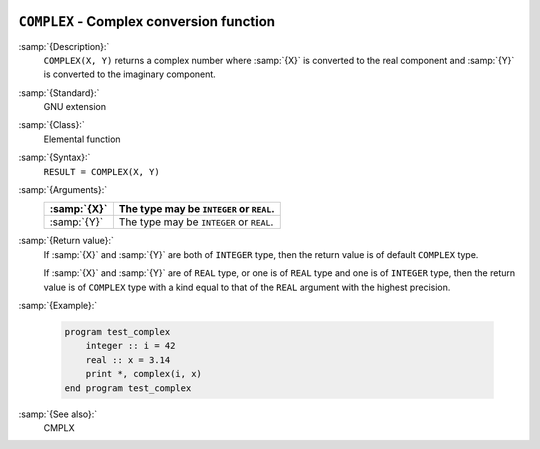   .. _complex:

``COMPLEX`` - Complex conversion function
*****************************************

.. index:: COMPLEX

.. index:: complex numbers, conversion to

.. index:: conversion, to complex

:samp:`{Description}:`
  ``COMPLEX(X, Y)`` returns a complex number where :samp:`{X}` is converted
  to the real component and :samp:`{Y}` is converted to the imaginary
  component.

:samp:`{Standard}:`
  GNU extension

:samp:`{Class}:`
  Elemental function

:samp:`{Syntax}:`
  ``RESULT = COMPLEX(X, Y)``

:samp:`{Arguments}:`
  ===========  ========================================
  :samp:`{X}`  The type may be ``INTEGER`` or ``REAL``.
  ===========  ========================================
  :samp:`{Y}`  The type may be ``INTEGER`` or ``REAL``.
  ===========  ========================================

:samp:`{Return value}:`
  If :samp:`{X}` and :samp:`{Y}` are both of ``INTEGER`` type, then the return
  value is of default ``COMPLEX`` type.

  If :samp:`{X}` and :samp:`{Y}` are of ``REAL`` type, or one is of ``REAL``
  type and one is of ``INTEGER`` type, then the return value is of
  ``COMPLEX`` type with a kind equal to that of the ``REAL``
  argument with the highest precision.

:samp:`{Example}:`

  .. code-block:: c++

    program test_complex
        integer :: i = 42
        real :: x = 3.14
        print *, complex(i, x)
    end program test_complex

:samp:`{See also}:`
  CMPLX

